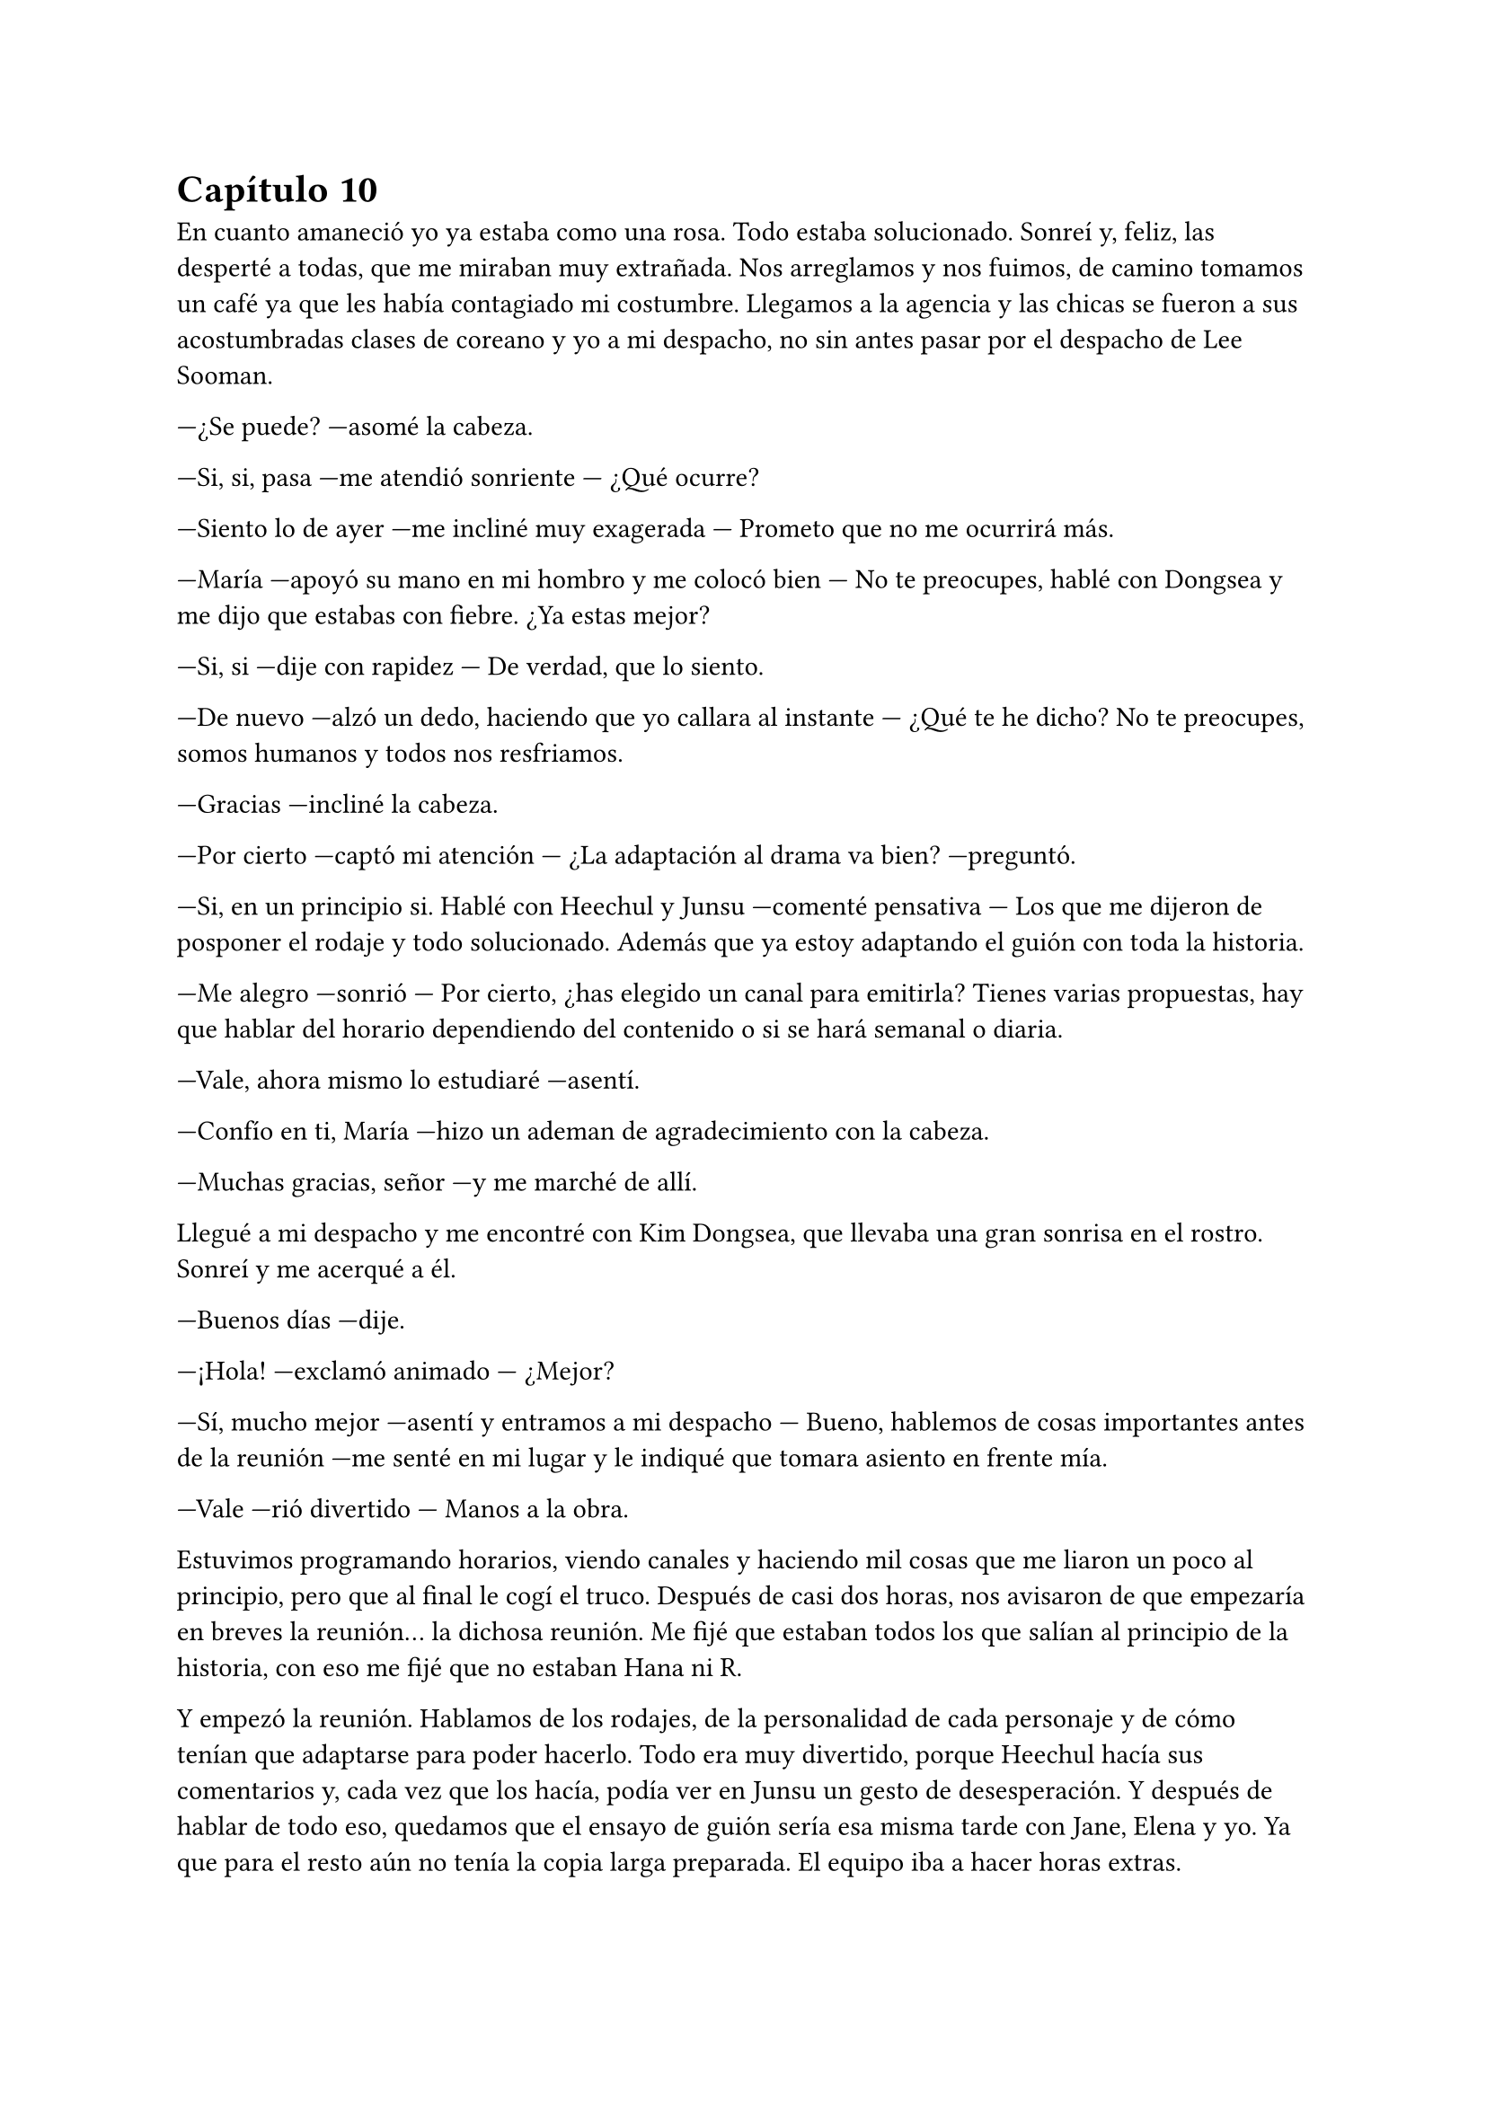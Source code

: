= Capítulo 10

En cuanto amaneció yo ya estaba como una rosa. Todo estaba solucionado. Sonreí y, feliz, las desperté a todas, que me miraban muy extrañada. Nos arreglamos y nos fuimos, de camino tomamos un café ya que les había contagiado mi costumbre. Llegamos a la agencia y las chicas se fueron a sus acostumbradas clases de coreano y yo a mi despacho, no sin antes pasar por el despacho de Lee Sooman.

---¿Se puede? ---asomé la cabeza.

---Si, si, pasa ---me atendió sonriente --- ¿Qué ocurre?

---Siento lo de ayer ---me incliné muy exagerada --- Prometo que no me ocurrirá más.

---María ---apoyó su mano en mi hombro y me colocó bien --- No te preocupes, hablé con Dongsea y me dijo que estabas con fiebre. ¿Ya estas mejor?

---Si, si ---dije con rapidez --- De verdad, que lo siento.

---De nuevo ---alzó un dedo, haciendo que yo callara al instante --- ¿Qué te he dicho? No te preocupes, somos humanos y todos nos resfriamos.

---Gracias ---incliné la cabeza.

---Por cierto ---captó mi atención --- ¿La adaptación al drama va bien? ---preguntó.

---Si, en un principio si. Hablé con Heechul y Junsu ---comenté pensativa --- Los que me dijeron de posponer el rodaje y todo solucionado. Además que ya estoy adaptando el guión con toda la historia.

---Me alegro ---sonrió --- Por cierto, ¿has elegido un canal para emitirla? Tienes varias propuestas, hay que hablar del horario dependiendo del contenido o si se hará semanal o diaria.

---Vale, ahora mismo lo estudiaré ---asentí.

---Confío en ti, María ---hizo un ademan de agradecimiento con la cabeza.

---Muchas gracias, señor ---y me marché de allí.

Llegué a mi despacho y me encontré con Kim Dongsea, que llevaba una gran sonrisa en el rostro. Sonreí y me acerqué a él.

---Buenos días ---dije.

---¡Hola! ---exclamó animado --- ¿Mejor?

---Sí, mucho mejor ---asentí y entramos a mi despacho --- Bueno, hablemos de cosas importantes antes de la reunión ---me senté en mi lugar y le indiqué que tomara asiento en frente mía.

---Vale ---rió divertido --- Manos a la obra.

Estuvimos programando horarios, viendo canales y haciendo mil cosas que me liaron un poco al principio, pero que al final le cogí el truco. Después de casi dos horas, nos avisaron de que empezaría en breves la reunión... la dichosa reunión. Me fijé que estaban todos los que salían al principio de la historia, con eso me fijé que no estaban Hana ni R.

Y empezó la reunión. Hablamos de los rodajes, de la personalidad de cada personaje y de cómo tenían que adaptarse para poder hacerlo. Todo era muy divertido, porque Heechul hacía sus comentarios y, cada vez que los hacía, podía ver en Junsu un gesto de desesperación. Y después de hablar de todo eso, quedamos que el ensayo de guión sería esa misma tarde con Jane, Elena y yo. Ya que para el resto aún no tenía la copia larga preparada. El equipo iba a hacer horas extras.

La hora del almuerzo fue la mejor del mundo, las chicas y yo devorábamos con ansia unas ensaladas y comida típica coreana. Hablábamos sobre el guión y sobre los nervios de hablar bien el coreano.

---¿Y si no me sale? ---dijo Elena muy nerviosa --- No sé si estaré preparada para hablar coreano aún.

---Pero si te sale genial ---dijo Hana --- No tienes de qué preocuparte.

---Es cierto ---añadió R --- Además, simplemente es aprenderse el guión y prepararse todo, no tienes por qué sufrir.

---Es cierto ---Jane comenzó a reírse, y justo cuando iba a hacer un comentario, un grupo de chicos entraron a la cafetería. Se sonrojó --- Super Junior...

Todas nos volteamos para mirar como entraban tan entretenidos, hablando de sus cosas. De pronto Heechul me miró y se le iluminó la cara, le dio un golpe a Siwon y me señaló. Alzó la mano y me saludó.

---Oh, no ---R se colocó bien y agachó la cabeza --- ¿Vienen aquí? ---preguntó.

---Si... ---contestó Jane con una gran sonrisa --- El monito va junto con Donghae hablando.

---Hola Kiki ---Heechul sonrió --- Tu querido ha ido publicando a los cuatro vientos lo vuestro ---dijo con malicia en su mirada. Yo me sorprendí y me sonrojé --- No, no, es broma --- Dijo rápidamente alzando ambas manos al ver mi reacción. Lo miré mal --- Lo sabe muy poca gente.

---No seas malo, Heechul --- Suspiré con la mano en el corazón.

---Quería presentarte bien a los chicos, aunque ya los vistes en la reunión --- Me señaló y miró a los otros. Sonrió --- Ella es Kiki.

---María ---rectifiqué.

---Kiki ---dijo asintiendo con la cabeza --- Ella es Kiki, no le hagáis caso, ¿vale?

Esa batalla la tenía perdida. Me rendí.

---Aunque... ---Heechul me miró --- Sé que los conocéis ---rió ante la cara de asombro de las chicas --- Es normal, somos un grupo famoso y...

---¡Corta el royo, Heechul! ---Kangin apareció por medio --- Que pesado eres ---bufó.

Vistos de cerca, los trece eran mucho más guapos. Pude apreciar en Siwon su bonita sonrisa y su espalda recta. Como Elena me decía, él era un perfecto caballero. También me fijé en el hoyuelo de Leeteuk en su mejilla, que se formaba cuando sonreía ante las tonterías del mayor del grupo. También vi la musculatura de Kangin, que me tuvo un rato paseando los ojos por sus brazos. Y sentencié con un gran sí, el hecho de que Donghae siempre mantuviera la boca abierta, ¿no se le metían moscas o qué? Reí. Y Sungmin era más bajito de lo que yo había imaginado, pero se le veía tan dulce ahí, junto a Kyuhyun, que jugueteaba con un colgante que el otro llevaba, ausentes de lo que ocurría allí. Estaban tan cerca de nosotras, que aquello para mí era un sueño del cual jamás querría despertar. De pronto, una voz aguda captó mi atención haciendo que me pusiera roja como un tomate.

---Y a la voz del Junsu, el gato ha resucitado ---rió Elena, a lo que las otras tres también rieron.

Y en efecto, Junsu se acercaba a pasos agigantados hacia donde estábamos nosotros, se abrió paso entre los SuJu y se acercó a mí. Al principio se quedó parado, sin saber qué hacer, pero al fin reaccionó abrazándome.

---Hola Kikita ---sonrió --- ¿Qué tal?

---Bien, bien.

---Hablando con nosotros ---Heechul le sacó la lengua y Siwon le pellizcó, haciendo que le mirara con reproche --- Bueno, algunos han insistido en venir a conocer a las chicas ---se escucharon un par de toses de fondo y una bola de papel voló hasta la cabeza de Heechul, quien se volteó enfadado --- Sé quién ha sido ---y nos volvió a mirar sonriente --- ¿Hacéis algo esta tarde? Podemos quedar.

---Empezamos con el trabajo ---dije, a lo que él puso un puchero.

---¿Todas? --- Dijo muy triste.

--- Todas no ---soltó Hana sin dejar de mirar a uno de los chicos que estaba al otro lado de Heechul --- R y yo no hacemos nada ---se señalaron y al descontrolado Heechul se le iluminó la cara.

---¡Bien! ---alzó los puños.

---Chicos ---de pronto apareció Kim Dongsea --- Necesito a Siwon y Heechul para esta tarde.

---Jo ---Heechul puso un gran puchero y se desplomó sobre la mesa --- La vida es injusta.

---La vida es trabajo ---dijo Dongsea divertido. De pronto me miró y me vio cogida de la mano con Junsu. Vi en su rostro tristeza y decepción. Vi tantas cosas que me sentí fatal, así que con disimulo me solté de la mano de Junsu y me acaricié el pelo. Desvié la mirada y escuché como él suspiró --- Bueno, a vosotros dos os quiero en la sala siete, ¿vale?

---Si, allí estaremos ---dijo Siwon. Y de Heechul solo escuché un quejido.

Miré de reojo y vi como se marchaba. Yo suspiré y noté como alguien me cogió de la mano, al principio miré a Junsu, pero él no era, así que miré al otro lado y vi como Hana me sonreía. ¿Por qué sonreía? Parecía que Dongsea se había ilusionado con algo que creía que yo le había dado, y de pronto me veía saliendo con Junsu.

No pasó mucho cuando los SuJu se tuvieron que marchar, ya que llegó su manager y les llamó la atención, tenían cosas que hacer y preparar. Las chicas se volvieron a marchar a clases de Coreano, las cuales decían que harían como intensivas ya que tenían que hablar todo en Coreano. Aunque algo se me había ocurrido. El principio seria en versión original con subtítulos en coreano. Al caso, que Junsu y yo nos quedamos solos en cuestión de dos minutos. Me apoyé en su hombro y esbocé una sonrisa. El me miró y acarició mi mejilla.

---¿Qué ocurre? --- Me preguntó.

---Esto es un sueño ---reí --- De verdad que lo es ---lo abracé y le di un fugaz beso en los labios --- Tengo trabajo, ¿nos vemos luego a la noche?

---Iremos a tu casa ---señaló --- Como siempre.

---Te esperaré ---me solté de su mano y me marché mirando tres o cuatro veces hacia atrás.

Lo quería. Él era una persona dulce, cariñosa, alocado y muy divertido ¿Cuánto iba a durar lo nuestro? No lo sabía, pero deseaba que bastante tiempo. Aunque Cora me pusiese muchas velas negras, nunca imaginé que iba a querer tanto a este Junsu alocado.

Después de estar más de tres horas en una reunión con el equipo del guión, llegaron Jane y Elena a mi despacho diciéndome que teníamos que empezar con los ensayos. Terminé con la reunión ordenando que por la mañana me trajeran lo que faltaba por terminar ya encuadernado para cada uno de los actores.

Las chicas se acomodaron en un par de sillas y me miraron con ilusión.

---¿Cómo lo hacemos? ---preguntó Elena mientras leía --- En el principio solo se escucha tu voz mientras nosotras andamos por el instituto.

---Bueno, pues empezamos, tenemos que meternos muy bien en el papel. Tres chicas serias que no se dejan intimidar por las miradas que tienen a su alrededor ---señalé --- ¡Somos muy buenas actrices!

Entre risas, comenzamos a hacer la primera parte del drama, donde ya salíamos las tres con el look que teníamos al entrar al supuesto instituto. Y más divertido fue ver a Jane en medio del despacho andar como Alicia, moviendo las caderas de forma exagerada y con media sonrisa, echándose su pelo rubio hacia atrás. De pronto entró Kim Dongsea, quien captó mi atención y me pidió que saliera un momento. Extrañada, lo acompañe y vi que estaba con mala cara.

---¿Qué ocurre? ---pregunté.

---No sabía que eras novia de Junsu ---dijo serio, mirándome a los ojos. Yo me puse algo nerviosa.

---La cosa... empezó ayer ---dije casi susurrando.

---¿Puedo hacerte una pregunta? ---lo miré a los ojos y asentí --- ¿Sales con él por ser quién es?

---¡No! ---dije con rapidez, esa pregunta me enfadó --- ¿A qué viene eso?

---Entonces... ---desvió la mirada --- ¿Y por qué tonteabas conmigo de esa manera?

---¿Tontear? ---me puse en guardia --- Lo siento si has malinterpretado algo, yo no quería llegar a este extremo. Te veo como un amigo desde el primer momento.

---Claro, ahora lo entiendo. Tú le echaste el ojo a los DBSK en tu país y viniste a por ellos ---dijo muy enfadado, apretando los puños a los lados

---¿Pero qué estás diciendo? ---abrí mucho los ojos, realmente sus palabras me hacían mucho daño. Resoplé y me crucé de brazos --- No quiero que pienses cosas que no son. En ningún momento pensé eso hacia ellos. No entiendo cómo puedes decir eso después de todo el tiempo que nos conocemos.

---El que no te entiende soy yo ---apretó la mandíbula, podía ver lo tenso que estaba.

---No vayas a formar de esto algo más ---intenté relajarlo --- Ahora mismo estoy haciendo lo que verdaderamente yo había soñado...

---¿Salir con Junsu?

---¡Pues no! ---me enfurecí --- ¡Hacer este drama! Dongsea, lo siento, pero con tu actitud no puedo seguir trabajando contigo, búscate otro proyecto.

---María... ---dijo muy serio, pero se retractó y se marchó de allí muy rápido.

Yo me puse la mano en el pecho y respiré profundamente varias veces. De pronto la puerta del despacho se abrió y aparecieron Elena y Jane.

---¿Qué ha pasado? ---Jane me cogió de la mano.

---Hemos oído como alzabais la voz ---Elena me abrazó --- ¿Qué ha pasado?

---Me he quedado sin compañero ---dije en un susurro --- Le he dicho a Dongsea que se busque otro proyecto.

---¿Por qué?

---Se ha enfadado conmigo... porque estoy saliendo con Junsu.

---Está celoso ---dijo Elena seria --- Se ha puesto celoso.

---Tal vez creía que tendría alguna oportunidad contigo ---dijo Jane mientras también me abrazaba.

---Bueno, bueno ---me separé --- Pero la cosa sigue. Ahora tengo que buscar a alguien que me pueda guiar en este proyecto ---suspiré algo nerviosa. Aquello me venía algo grande y me di cuenta del apoyo que Dongsea era para mi. Miré el reloj de pronto --- Chicas, ya es tarde, buscad a Hana y a R, volved a casa y preparar algo de cena, los chicos vendrán a cenar.

---¿Y vamos a caber todos? ---preguntó Jane.

---Algo haremos...

---¿Y tú que vas a hacer? ---dijo Elena.

---Yo iré a hablar con Lee Sooman ---dije con preocupación --- Tengo que decirle lo ocurrido. Bueno, no se lo contaré todo, pero le diré que necesito a otra persona que me ayude.

---Vale ---asintieron --- Nos vemos en casa.

Me despedí de ellas y cerré el despacho para dirigirme al de Lee Sooman. La verdad es que no tenía ni idea de cómo se lo iba a contar, pero algo tenía que hacer. Suspiré y llamé a la puerta. No pasó mucho cuando me abrió y vi que estaba con Dongsea. Ambos nos miramos.

---¿Qué ocurre, María? ---me preguntó Lee Sooman.

---Nada, no es importante ---negué con rapidez sintiéndome estúpida --- Ya me pasaré mañana, siento interrumpir.

Me marché antes de que pudiera decir algo. Bienvenida al mundo real, Kiki. Nadie dijo que esto iba a ser fácil, nadie me dijo que leyera la letra pequeña del maldito contrato en esta ciudad. Al bajar a la planta cero, vi a las chicas irse de allí bien contentas, hablando en coreano para practicar. Yo me quedé atrás y me senté en un sofá blanco que había junto a una maceta. Resoplé y miré sorprendida como Siwon se sentaba a mi lado.

---Hola ---me sonrió.

---Hola ---sonreí sorprendida --- ¿Qué ocurre?

---¿Estás bien? ---me preguntó y yo asentí --- Es que te veía algo cabizbaja y no sé, Heechul me ha contado la historia y tú y yo somos amigos. He pensado en que va siendo hora que charlemos un poco más y si Heechul.

---Me parece bien ---sonreí, era muy majo y de verdad no tenía pelos en la lengua para hablar --- ¿Te gusta tu personaje? ---pregunté.

---Si, me gusta todo el drama en si ---asintió --- Te ha salido genial. Aunque algunos puntos los exageras mucho, sobre todo en las personalidades. En realidad Heechul no está tan loco.

---Supongo, pero me pareció divertido hacerlo así ---asentí.

---¡Hola! ---el nombrado apareció de golpe --- Bueno, tengo que practicar mi papel ---se sentó a mi otro lado pensativo --- Que curioso ---y se quedó unos segundos callado --- Aquí falta solo Yoochun --- Y se echó a reír.

Agaché la cabeza deseando que no apareciera. No tenía ganas de más emociones fuertes.

---¿Por? --- Siwon se extrañó.

---Para que estemos los cuatro ---alzó un dedo --- Igual que en el drama.

---¿Kiki? ---Changmin apareció de pronto --- ¿Qué haces aún aquí? Vi a tus amigas irse.

---Ah... yo estaba hablando con Lee Sooman ---sonreí --- Les dije que se marcharan sin mí.

---Ok, vale ---sonrió --- Bueno, nos veremos esta noche, ¿no? ---preguntó sonriente. Yo me quedé muerta, ¿cómo decía eso delante de Heechul?

---¿Esta noche? ---Heechul abrió mucho los ojos --- ¿Qué hay esta noche?

---Nada Heechul ---dije de pronto, mirando con reproche a Changmin --- Simplemente se ha equivocado creyendo que hoy es viernes ---dije para arreglar la cosa --- Esta noche no nos veremos.

---Sospechoso... ---Heechul me miró a mí y luego al menor con mirada seria --- Bueno, que sea Junsu el que se entere de que le estás engañando.

---¿Qué? --- Changmin y yo nos miramos más que sorprendidos y reímos --- Nada de eso ---le dije a Heechul --- Aquí nadie engaña a nadie, no te preocupes. El viernes nos vamos todos de fiesta, ¿te hace?

---¿Fiesta? ---y fue como regalarle un caramelo a un niño. Se le iluminó la cara --- ¡Sii! Me has convencido. Hasta luego Kikita.

---Hasta luego, María ---dijo Siwon tan caballeroso como siempre. Me impactó que me llamara María.

---¡Kiki, es Kiki! ---dijo Heechul tirando de la oreja del otro --- Que no te enteras.

---Lo siento ---Changmin me miró una vez que esos dos se habían marchado --- ¿Ocurre algo malo?

---Lo malo es que no tengo espacio en mi casa ---sonreí aliviada de esquivar esta bala que me habían lanzado --- No tengo problemas en invitar a ninguno de Super Junior, ¿dónde están los demás?

---¿Te refieres a Junsu? ---dijo con malicia y yo me sonrojé mucho --- La verdad es que no lo sé, en cuanto terminó lo que estábamos haciendo yo desaparecí y ellos se quedaron hablando. Creo que para calmar a Yoochun, que se había quedado algo molesto ---y me miró a los ojos. No sé qué quería conseguir con eso, pero provocó que yo me entristeciera y desviara la mirada --- Ah, lo siento, no quería hacerte sentir mal ---dijo sin sentirlo en realidad.

---Esto... ---lo miré con una sonrisa incómoda, no tenía que dejar que aquello me hundiera --- Nos vemos en mi casa entonces, tengo que ayudar a preparar las cosas. No tardéis mucho, ¿vale?

---No te preocupes ---asintió Changmin --- Nos vemos.

Me marché de allí lo más rápida que pude. Realmente Changmin comenzó a darme mucho miedo, ¿por qué de pronto se ponía así? Resoplé una vez que estuve fuera de la empresa y sentí un golpe de calor en la cara. Se acercaba el verano y con él mi cumpleaños.

Llegué al piso sin ningún problema, la obsesión que había tenido durante mucho tiempo que volvía tarde y sola a casa se estaba esfumando. Todo estaba empezando a ir bien y ya no tenía miedo. Entré al piso y vi a alguien que no conocía sentado en las escaleras, me miró a la cara y se puso en pie.

---Hola ---dije en voz baja.

---Hola ---me miró a la cara. La verdad me dio algo de miedo, no era un vecino porque nunca antes lo había visto --- ¿Eres María? ---dijo mi nombre con mal acento y rabia. No sabía si responder o no --- ¿Lo eres? ---me insistió.

---S-si, ¿quién es usted?

De pronto sacó un cuchillo y a mí se me heló la sangre. Mis piernas se paralizaron y se pegaron en el suelo. Sentí una sensación extraña en el estómago y en la punta de la lengua. No podía hablar.

---Por tu culpa mi hermano está encarcelado ---dijo muy furioso. Si hubiera podido reaccionar lo hubiera empujado lejos de mí, pero el miedo se apoderó de tal manera de mi cuerpo que, cuando él se acercó a mí, yo no pude retroceder --- Pagarás por eso extranjera de mierda.

Cerré los ojos para no ver como asestaba golpes contra mi cuerpo con ese cuchillo, pero sentí como unos brazos me abrazaban y escuché forcejeos, insultos y un quejido.

---Llama a la policía ---escuché la voz de quien me abrazaba --- No te quedes ahí.

---Si, si, voy.

---Y a una ambulancia... ---escuché una tercera voz algo apagada.

---¿Te ha herido?

---Él también lo está ---escuché un golpe sordo en el suelo.

Abrí los ojos y me encontré entre los brazos de Yunho, vi a Yoochun hablando por teléfono y a Junsu desplomado en el suelo con la mano en el costado, junto con aquel cerdo.

---¡Junsu! ---grité intentando soltarme de los brazos de Yunho, pero me tenía bien sujeta.

---Kiki, cálmate ---me dijo apretándome contra su cuerpo.

---¡¿Quieres que me calme?! ---grité horrorizada. Los vecinos comenzaron a salir de sus casas al escuchar mis gritos --- ¡Junsu está tirado en el suelo!

Al fin me solté de sus brazos y fui corriendo hasta Junsu, taponé su herida con mis temblorosas manos. Changmin y Jaejoong entraron junto con Yoochun, hablaron con la gente del edificio, pero yo solo tenía ojos para Junsu y su herida.

---¿Qué has hecho, Junsu idiota? ---dije entre lágrimas --- ¿Por qué lo has hecho?

---Kiki... ---me acarició la mejilla --- Me pondré bien...

De pronto escuché las voces de mis amigas, quienes bajaron al escuchar el jaleo, pero yo las ignoré porque estaba abrazando a Junsu. Y escuché una sirena de algo a lo lejos. Junsu no podía morir, no iba a morir. Enseguida unos enfermeros me apartaron de Junsu y uno me colocó la mano en el hombro.

---Gracias ---dijo --- Si no hubieras taponado la herida, hubiera sido peor.

Se llevaron el cuerpo de Junsu en camilla y el del otro lo atendieron en el suelo. Enseguida llegó la policía y un coche negro, del cual bajaron dos hombres que yo conocía perfectamente. Choi Yunchae y Kim Jaehoon, mis abogados. Yunho me abrazó y me dio un pañuelo para limpiarme las manos mientras venía la policía.

---¿Qué paso, Kiki? ---me preguntó.

---No sé... ---sollocé un par de veces --- Me dijo que por mi culpa encarcelaron a su hermano. ---estaba tan en shock que no pensé en lo que decía.

---¿Por tu culpa? ---Yunho se quedó sorprendido.

---María ---los abogados llegaron --- Lee Sooman nos llamó, ¿estás bien?

---¿Qué? --los miré sorprendida --- ¿Y cómo lo sabe él?

---Dongsea vino ---se miraron entre ellos y fue Kim Jaehoon quien habló --- Lo vio y nos llamó.

---¿Qué es lo que está pasando? ---Yoochun estaba serio --- ¿Por qué querían hacerle daño a ella?

---Sin su consentimiento no podemos decir nada ---dijo Yunchae.

---Pero Junsu está herido ---dijo Jaejoong. De pronto me miró --- Kiki, ¿qué está pasando?